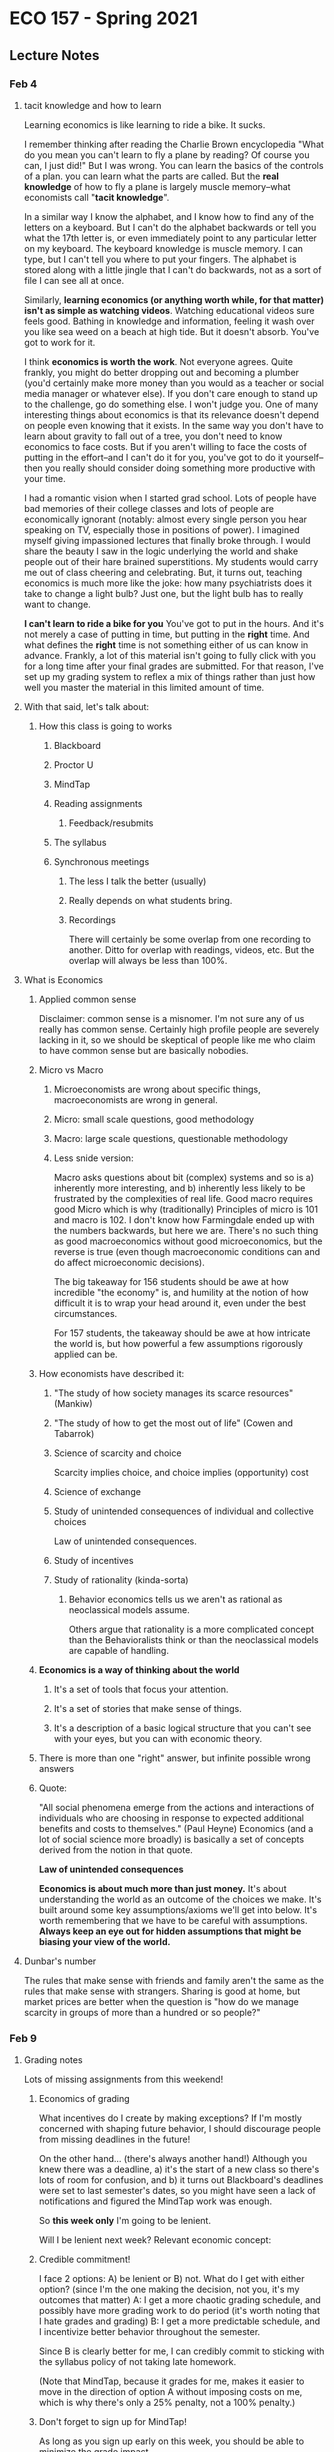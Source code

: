 * ECO 157 - Spring 2021
** Lecture Notes
*** Feb 4
**** tacit knowledge and how to learn
Learning economics is like learning to ride a bike.
It sucks.

I remember thinking after reading the Charlie Brown encyclopedia "What do you
mean you can't learn to fly a plane by reading? Of course you can, I just did!"
But I was wrong. You can learn the basics of the controls of a plan. you can
learn what the parts are called. But the *real knowledge* of how to fly a plane is
largely muscle memory--what economists call "*tacit knowledge*". 

In a similar way I know the alphabet, and I know how to find any of the letters
on a keyboard. But I can't do the alphabet backwards or tell you what the 17th
letter is, or even immediately point to any particular letter on my keyboard.
The keyboard knowledge is muscle memory. I can type, but I can't tell you where
to put your fingers. The alphabet is stored along with a little jingle that I
can't do backwards, not as a sort of file I can see all at once.

Similarly, *learning economics (or anything worth while, for that matter) isn't
as simple as watching videos*. Watching educational videos sure feels good.
Bathing in knowledge and information, feeling it wash over you like sea weed on
a beach at high tide. But it doesn't absorb. You've got to work for it.

I think *economics is worth the work*. Not everyone agrees. Quite frankly, you
might do better dropping out and becoming a plumber (you'd certainly make more
money than you would as a teacher or social media manager or whatever else). If
you don't care enough to stand up to the challenge, go do something else. I
won't judge you. One of many interesting things about economics is that its
relevance doesn't depend on people even knowing that it exists. In the same way
you don't have to learn about gravity to fall out of a tree, you don't need to
know economics to face costs. But if you aren't willing to face the costs of
putting in the effort--and I can't do it for you, you've got to do it
yourself--then you really should consider doing something more productive with
your time.

I had a romantic vision when I started grad school. Lots of people have bad
memories of their college classes and lots of people are economically ignorant
(notably: almost every single person you hear speaking on TV, especially those
in positions of power). I imagined myself giving impassioned lectures that
finally broke through. I would share the beauty I saw in the logic underlying
the world and shake people out of their hare brained superstitions. My students
would carry me out of class cheering and celebrating. But, it turns out,
teaching economics is much more like the joke: how many psychiatrists does it
take to change a light bulb? Just one, but the light bulb has to really want to change.

**I can't learn to ride a bike for you** You've got to put in the hours. And
it's not merely a case of putting in time, but putting in the *right* time. And
what defines the *right* time is not something either of us can know in advance.
Frankly, a lot of this material isn't going to fully click with you for a long
time after your final grades are submitted. For that reason, I've set up my
grading system to reflex a mix of things rather than just how well you master
the material in this limited amount of time. 

**** With that said, let's talk about:
***** How this class is going to works
****** Blackboard
****** Proctor U
****** MindTap
****** Reading assignments
******* Feedback/resubmits
****** The syllabus
****** Synchronous meetings
******* The less I talk the better (usually)
******* Really depends on what students bring.  
******* Recordings
There will certainly be some overlap from one recording to another. Ditto for
overlap with readings, videos, etc. But the overlap will always be less than 100%.

**** What is Economics
***** Applied common sense
Disclaimer: common sense is a misnomer. I'm not sure any of us really has common
sense. Certainly high profile people are severely lacking in it, so we should be
skeptical of people like me who claim to have common sense but are basically nobodies.
***** Micro vs Macro
****** Microeconomists are wrong about specific things, macroeconomists are wrong in general.
****** Micro: small scale questions, good methodology
****** Macro: large scale questions, questionable methodology
****** Less snide version:
Macro asks questions about bit (complex) systems and so is a) inherently more
interesting, and b) inherently less likely to be frustrated by the complexities
of real life. Good macro requires good Micro which is why (traditionally)
Principles of micro is 101 and macro is 102. I don't know how Farmingdale ended
up with the numbers backwards, but here we are. There's no such thing as good
macroeconomics without good microeconomics, but the reverse is true (even though
macroeconomic conditions can and do affect microeconomic decisions).

The big takeaway for 156 students should be awe at how incredible "the economy"
is, and humility at the notion of how difficult it is to wrap your head around
it, even under the best circumstances. 

For 157 students, the takeaway should be awe at how intricate the world is, but
how powerful a few assumptions rigorously applied can be.

***** How economists have described it:
****** "The study of how society manages its scarce resources" (Mankiw)
****** "The study of how to get the most out of life" (Cowen and Tabarrok)
****** Science of scarcity and choice
Scarcity implies choice, and choice implies (opportunity) cost
****** Science of exchange
****** Study of unintended consequences of individual and collective choices
Law of unintended consequences. 
****** Study of incentives
****** Study of rationality (kinda-sorta)
******* Behavior economics tells us we aren't as rational as neoclassical models assume.
Others argue that rationality is a more complicated concept than the Behavioralists think or than the neoclassical models are capable of handling.
***** *Economics is a way of thinking about the world*
****** It's a set of tools that focus your attention. 
****** It's a set of stories that make sense of things.
****** It's a description of a basic logical structure that you can't see with your eyes, but you can with economic theory.
***** There is more than one "right" answer, but infinite possible wrong answers
***** Quote:
"All social phenomena emerge from the actions and interactions of individuals who are choosing in response to expected additional benefits and costs to themselves." (Paul Heyne)
Economics (and a lot of social science more broadly) is basically a set of concepts derived from the notion in that quote.

*Law of unintended consequences*

**Economics is about much more than just money.** 
It's about understanding the world as an outcome of the choices we make. 
It's built around some key assumptions/axioms we'll get into below.
It's worth remembering that we have to be careful with assumptions. **Always keep an eye out for hidden assumptions that might be biasing your view of the world.**

**** Dunbar's number
The rules that make sense with friends and family aren't the same as the rules
that make sense with strangers. Sharing is good at home, but market prices are
better when the question is "how do we manage scarcity in groups of more than a
hundred or so people?"
*** Feb 9
**** Grading notes
Lots of missing assignments from this weekend!
***** Economics of grading
What incentives do I create by making exceptions? 
If I'm mostly concerned with shaping future behavior, I should discourage people
from missing deadlines in the future!

On the other hand... (there's always another hand!)
Although you knew there was a deadline, a) it's the start of a new class so
there's lots of room for confusion, and b) it turns out Blackboard's deadlines
were set to last semester's dates, so you might have seen a lack of
notifications and figured the MindTap work was enough.

So *this week only* I'm going to be lenient.

Will I be lenient next week? Relevant economic concept:

***** Credible commitment!
I face 2 options: A) be lenient or B) not. 
What do I get with either option? (since I'm the one making the decision, not you,
it's my outcomes that matter)
A: I get a more chaotic grading schedule, and possibly have more grading work to
do period (it's worth noting that I hate grades and grading)
B: I get a more predictable schedule, and I incentivize better behavior
throughout the semester.

Since B is clearly better for me, I can credibly commit to sticking with the
syllabus policy of not taking late homework.

(Note that MindTap, because it grades for me, makes it easier to move in the
direction of option A without imposing costs on me, which is why there's only a
25% penalty, not a 100% penalty.)

***** Don't forget to sign up for MindTap!
As long as you sign up early on this week, you should be able to minimize the
grade impact. 

**** Positive and Normative 
***** Economics is a field with lots of disagreement (though we do agree on many things. e.g. most economists oppose the Drug War). "If you laid all economists end to end, you still wouldn't reach a conclusion." 
***** There are two basic ways we might disagree:
****** Positive analysis: "is" statements
******* "What is the effect on unemployment of raising the minimum wage?"
******* Disagreements on methodology are possible, but positive disagreements should revolve around verifiable facts (or their absence).
****** Normative analysis: "should/ought" statements
******* "If we care about the working poor, we should expand the Earned Income Tax Credit."
******* Disagreements come down to differences in values
****** *Ideological Pluralism* Even though I'm sure I'm right and people who identify as ____ are wrong, I really don't want to live in a world without those people. (Most of the time: I'm ready to dismiss Nazi's out of hand, but I'm not ready to round them up and put them in camps or otherwise restrict their peaceful exercise of freedom.)


**** Big Foundational ideas underlying economics
***** Methodological individualism
decision rights (property rights)
***** People have goals and try to achieve them
****** pollution... what is good. What goals do people have?
Value is subjective and people pursue things they value. 
THE GOOD LIFE
"Awesome points" = Utility (that which we maximize)
People act in their own self-interest.
***** There isn't enough time or other resources for everyone to get everything they want.
wants>means      
***** Marginal Thinking
****** Beer and pizza example

***** Voluntary trade creates win-win situations

Revealed preferences

***** Large scale outcomes can be orderly even (esp.) without anyone in charge

socialism = centralized control of the means of production
egalitarianism = share and share alike


**** *CLASSROOM QUESTIONS:*
***** Which car is more efficient: Prius or Towncar?
***** What's the optimal amount of pollution?
Reduce Reuse Recycle
***** What does it mean when we say "The USA is richer than Haiti?"
****** What are the causes of those differences?
Productivity

***** What's better: diamonds or water?


**** Takeaways:
***** We're all working together
***** We adjust to conditions (and change conditions through our own actions)
***** There's only so much to go around
***** We're each put in charge of some small part of society's resources and we each get to decide how to use those resources ("people have property/decision rights")
***** **The rules of our society** shape our incentives (often in subtle and surprising ways) 
and so we need to be very careful about what rules we create, enforce, ignore, etc.

**** Aside (Methodological Individualism):
 Consider this article
 https://getpocket.com/explore/item/industry-insiders-don-t-use-their-products-like-we-do-that-should-worry-us?utm_source=pocket-newtab

The inventor of Lunchables (whose family mostly avoids the product for health
reasons) argues that it's mostly a good thing, but... 

"Drane has come to believe that his industry—if not the Lunchables product
specifically—should acknowledge its accountability for issues like childhood
obesity, one of several causes he’s taken up as a volunteer." 

What would happen if they released a healthy version of Lunchables that didn't
taste as good (because it wasn't full of sugar and salt)? 

They'd be making that industry a bit better, right? But if they're the only
product getting healthier, they might just lose business to other players. It's
something where the industry as a whole might improve if everyone works
together, but individuals working individually probably face steep costs for
moving in that direction individually. 

*** Lecture 2
**** *Opportunity Cost* (of choice X)
Value foregone from your next best alternative.
***** To evaluate a decision we can't just look at what we gain
We also have to consider what could have been.
Economists' refrain: "At what cost?" as in "what are we missing out on?"
***** TANSTAAFL
       
***** Dylan and Clapton
What is the cost of seeing Clapton in concert
(next best alternative: paying $40 to see Dylan, for an expected value of $50)

*Question:* What is the cost of: 
****** Free school for all
****** Paid maternity leave
**** Utility
That which we maximize. 
"Awesome points"
***** We all have different desires/needs/goals. We place different values on different scarce resources. 
****** *Value is subjective*
***** Utility (or the made up quantification, "utils") is about flourishing, from the perspective of the relevant decision maker.
What provides me with utility (e.g. bread) might provide you with disutility (e.g. gluten problems)
**** *Rationality*
For our purposes, a decision can be considered rational if the benefits exceed the (opportunity) costs from the perspective of the decision maker.
***** MB > MC (individual rationality)
***** Through trade this rationality leads (under the right circumstances) to collective efficiency.
**** Law of Diminishing Marginal Utility
***** *Ceteris paribus*
***** How can you use water?
****** Drinking
****** fire extinguishing 
****** Watering plants
****** Trees
****** Washing dishes
****** Laundry
****** Washing car
****** fish farms
****** showering
****** baths
****** toilets
****** surgery 
****** hydro
****** brushing teeth
****** cooking
****** "industry"
****** slip 'n' slide
****** cleaning sidewalks
****** water fights
****** watering lawns
****** recreation
****** Pools
****** Transportation

**** Marginal costs/benefits
Beer/pizza example
**** Big fallacies (tempting but incorrect ideas):
***** Sunk cost fallacy
****** A cost we can't avoid doesn't help us distinguish between our available options.
****** Rational action is forward looking. 
***** broken window fallacy
****** It's easy to make work. It's hard to make value
****** Destruction is not good for the economy.
**** Two graphs:
***** MB/MC
***** PPF
****** Slope tells us about the marginal sacrifice we face when trying to get more of one good.

*** Monday
**** Summary/response clarification. 
***** I'm catching up on grading 
which means I'm being somewhat fast and loose with grades. 
But once I'm caught up I'll be able to be pickier again. 
***** Please resubmit within a week if you get a low grade
***** By next week we'll be far enough in that we won't have time for resubmissions 
So try to figure out how to get a proper submission 
**** DON'T USE .pages FORMAT!
**** (partially) unwritten rule of late submissions.
*** Lecture 3: Gains from trade
**** Reverse Coincidence of Wants
I want what you have and vice versa.

**** Smithian gains - "division of labor"
split up tasks so we can be more productive, get more done with less effort.

**** Ricardian gains. Comparative Advantage

*simplifying assumptions*
Opp. cost is **value foregone**, but for the next week, we'll think of it as stuff not produced.
We'll also assume that more stuff is better. That's not strictly true, but it's going to make our lives easier.

***** Here are two (conflicting) superstitions many Americans hold:
****** A: When America trades with a poorer country, that country is probably gaining at our expense
****** B: When America trades with a poorer country, our country is probably gaining at their expense

All else held equal, only one of those positions can be true. An economically
ignorant person might believe that any given exchange falls into one possibility
or the other depending on "how good a deal" we're getting.

This is the *zero-sum* view of the world. Such a view is appropriate for sports
ball (I win, you lose). But we've already seen that **voluntary** trade is a
*positive-sum* thing.

Here's the big lesson we're going to explain: *free trade makes both sides
wealthier* (ceteris paribus) *and **especially** to the extent they're
different*

Trade between Canada and the U.S. allows both countries to produce more valuable
stuff (as determined by the decisions of millions of consumers with a great deal
of freedom... in most markets) using fewer resources (with many caveats we'll
only just touch on in the second half the the class).

There are complications, yes, but 9 times out of 10 "free trade is good" is
basically correct. 

(notice: I'm sneaking in an implicit normative view... where is it?)

Most Americans are basically okay with the Canada-US example. But what about
Honduras-US? or China-US? (Was the China-US story different a generation ago
than it is now?)

*I assert:* Canada-US is a much weaker example than any two countries who are
**dissimilar** (as long as we're talking about voluntary trade... which is just
*a touch outside the scope of this class, or any other class you're required to
*take. Which is not good. It's up to you to fill out that gap; the traditional
*way to do that is by debating with friends late into the night while drinking
*in your dorm. There might be healthier alternatives these days.

***** The model:

*Two-goods, two-party economy with constant returns to scale*
We're taking some real liberties with simplifying assumptions here.
We've only got two people (or companies, or countries, or villages, or
whatever), and they make/consume two things. And our PPFs will be straight
lines, because the math is easier. (I'll make an ABM in the near future to show
the logic generalizes.)

Two trading partners, with PPFs over two products, consider the possibility of
shifting their production to specialize and trade.

Rick and Eli are stranded on a desert island and survive on fish and coconuts.

Initially they're on opposite sides of the island. After a few days of
experimentation they each figure out what they're capable of "producing" on this
island on any given day:
Rick can gather as many as R_c coconuts (if he devotes all his time thusly), or
as many as R_f fish.
Eli can produce a maximum of E_c or E_f coconuts or fish.

Let's make up some numbers, then return to the abstract geometry afterwords:

R_c: 10
R_f: 5
E_c: 5
E_f: 10 

Let's just assume we both devote half our time to either good. I get 5 coconuts
and 2.5 fish (2 some days, 3 other days). Eli gets 5 fish and 2.5 coconuts.

Rick and Eli encounter each other on the island. Can we do any better by
trading?

If I specialize in coconuts and Eli in fish, we end up with a daily total of 10
coconuts and 10 fish instead of the 7.5 of each we started with. 

Through specialization and trade, we can "grow the [economics] pie". Let's say
I'm a better negotiator than Eli. I trade him 4 coconuts for 6 fish. In that
case, I end up with a bigger share, and Eli gets a smaller share (how to add
fish and coconuts is a discussion for ECO 156). But Eli still ends up with more
food than he gets without trade. 

We've been assuming that fish and coconuts are both basically as good as one
another, but to bring a touch of realism back into our model, we should probably
acknowledge that Eli and I would both rather have a fish than a coconut. Since
Eli is better at catching fish, he's essentially wealthier than I am. Still, we
both come out ahead compared to where we would be without trade.

That's the easy case: one partner is better at the other at producing one good,
and the other is better at producing the other good. Of course there are gains
from trade here.

Let's consider all the possibilities for A and B trading goods C and D

****** A is better at C, B is better at D
****** A and B are equally good at C, but B is better at D
****** A and B are equally good at C and D
****** B is better at C and D


***** ABM model?

### MAKE SHORT VIDEO(s)
*** Lecture 4: Supply and Demand

**** What each curve means
***** Law of Supply/Demand
***** Magic shoe example
**** Equilibrium and price change
***** shifting curves

**** In class meeting (July 15)


****** Mindtap deadlines

****** PPF examples

****** And comparative advantage example

****** taxes and subsidies
**** In class meeting (July 17)

***** Micro
****** Normal and inferior goods
****** Substitutes and complements
****** Price controls

*** Lecture 5: Elasticity
**** responsiveness
**** formula:
% change in X / % change in Y = dX/X / dY/Y
dX/X * Y/dY = dX/dY * Y/X
**** types:
***** own-price elasticity of demand
***** own-price elasticity of supply
***** cross-price elasticity ...
***** income elasticity ...
***** etc.
**** maximizing revenue 
***** simple rule: 
if your buyers are highly responsive, lower your price. If not, raise your price
***** on the supply side:
if you're buying from a market that isn't very responsive to price changes, try
to get away with paying less!
***** caveat: usually we're dealing with something like "perfect competition"
**** Things that affect elasticity:
***** Time frame
***** availability of substitutes (i.e. ability to adapt/make due/go without/substitute)
***** definition of the market (e.g. candy or M&Ms?)
**** WHY IT MATTERS: APPLICATIONS:
     :PROPERTIES:
     :ID:       7fde5459-f61f-4dae-9558-aad8c3c88ef7
     :END:
***** Gun buy-back programs (e.g. city of Oakland vs. country of Australia)
***** War on drugs
***** (as we've already seen: profit maximization)
***** Slave redemption (see MRU)
*** Lecture 6: Welfare Economics
**** The Knowledge Problem
***** What do we make? Where do we make it? Who makes it? How do they make it?
***** Tacit knowledge (backwards bike video)
***** "Knowledge of Time and Place" (From Hayek's *Use of Knowledge in Society*... also, tin mine example)
***** Markets aggregate and generate knowledge necessary to make *rational* use of resources
****** i.e. MB > MC (in the minds of the relevant decision makers)
***** Wisdom of crowds
***** Markets/prices "crowd source" the question of relative scarcity
****** e.g. 
considering how much people want good X and how difficult it is to provide it while considering the opportunity costs of everyone involved.

**** Total surplus
**** Dead weight loss
**** taxes/subsidies
***** Impact on Q
***** Impact on P_buyer and P_seller
***** BONUS: Laffer curve
**** price controls (re-run kiviq?)
***** Binding/non-binding
***** Floors/ceilings (minimum/maximum legal prices)
****** Effects of binding price floors 
****** Effects of binding price ceilings 

** Post midterm
Coming up:
*** Spillovers
*** Public/private goods
*** public choice
*** competition and imperfect competition

 *Suggestion* 
We should take a quiz at the end of each week, and it should all add up point wise to the final 
